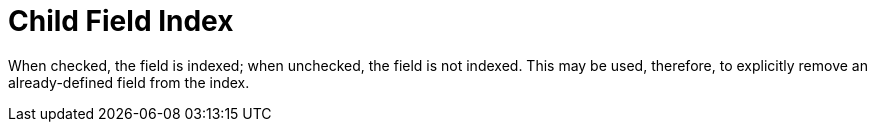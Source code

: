 = Child Field Index

When checked, the field is indexed; when unchecked, the field is not indexed.
This may be used, therefore, to explicitly remove an already-defined field from the index.

